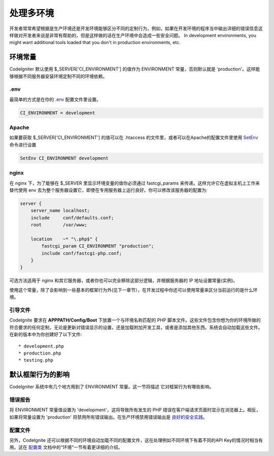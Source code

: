 ##############################
处理多环境
##############################

开发者常常希望根据是生产环境还是开发环境能够区分不同的定制行为，例如，如果在开发环境的程序当中输出详细的错误信息这样做对开发者来说是非常有帮助的，但是这样做的话在生产环境中会造成一些安全问题。 In development environments, you might want additional tools loaded that you don't in production environments, etc.

环境常量
========================

CodeIgniter 默认使用 $_SERVER['CI_ENVIRONMENT'] 的值作为 ENVIRONMENT 常量，否则默认就是 'production'。这样能够根据不同服务器安装环境定制不同的环境依赖。

.env
----

最简单的方式是在你的 `.env </general/configuration>`_ 配置文件里设置。

.. code-block:: ini

    CI_ENVIRONMENT = development

Apache
------

如果要获取 $_SERVER['CI_ENVIRONMENT'] 的值可以在 .htaccess 的文件里，或者可以在Apache的配置文件里使用 `SetEnv <https://httpd.apache.org/docs/2.2/mod/mod_env.html#setenv>`_ 命令进行设置

.. code-block:: apache

    SetEnv CI_ENVIRONMENT development

nginx
-----

在 nginx 下，为了能够在 $_SERVER 里显示环境变量的值你必须通过 fastcgi_params 来传递。这样允许它在虚拟主机上工作来替代使用 env 去为整个服务器设置它，即使在专用服务器上运行良好。你可以修改该服务器的配置为:

.. code-block:: nginx

	server {
	    server_name localhost;
	    include     conf/defaults.conf;
	    root        /var/www;

	    location    ~* "\.php$" {
	        fastcgi_param CI_ENVIRONMENT "production";
	        include conf/fastcgi-php.conf;
	    }
	}

可选方法适用于 nginx 和其它服务器，或者你也可以完全移除这部分逻辑，并根据服务器的 IP 地址设置常量(实例)。

使用这个常量，除了会影响到一些基本的框架行为外(见下一章节），在开发过程中你还可以使用常量来区分当前运行的是什么环境。

引导文件
----------

CodeIgnite 要求在 **APPPATH/Config/Boot** 下放置一个与环境名称匹配的 PHP 脚本文件。这些文件包含你想为你的环境所做的符合要求的任何定制，无论是更新对错误显示的设置，还是加载附加开发工具，或者是添加其他东西。系统会自动加载这些文件。在新的版本中为你创建好了以下文件::

* development.php
* production.php
* testing.php

默认框架行为的影响
=====================================

CodeIgniter 系统中有几个地方用到了 ENVIRONMENT 常量。这一节将描述 它对框架行为有哪些影响。

错误报告
---------------

将 ENVIRONMENT 常量值设置为 'development'，这将导致所有发生的 PHP 错误在客户端请求页面时显示在浏览器上。相反，如果将常量设置为 'production' 将禁用所有错误输出。在生产环境禁用错误输出是 
`良好的安全实践 </concepts/security>`_。

配置文件
-------------------

另外，CodeIgnite 还可以根据不同的环境自动加载不同的配置文件，这在处理例如不同环境下有着不同的API Key的情况时相当有用。这在 `配置类 </general/configuration>`_ 文档中的“环境”一节有着更详细的介绍。
